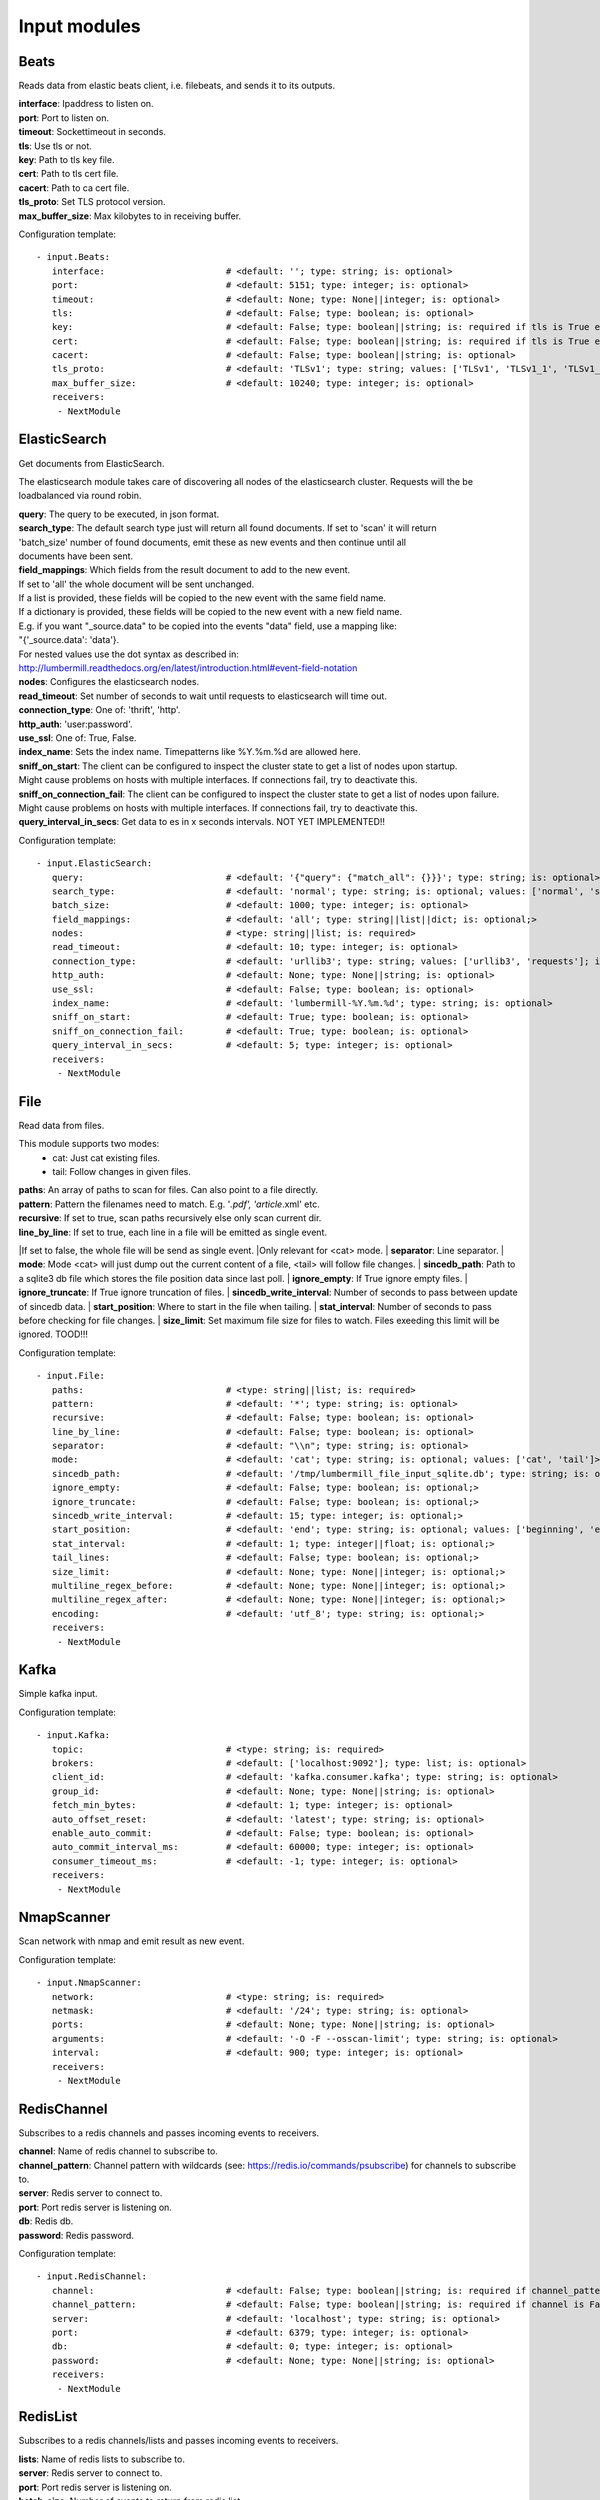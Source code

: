 .. _Input:

Input modules
=============

Beats
-----

Reads data from elastic beats client, i.e. filebeats, and sends it to its outputs.

| **interface**:  Ipaddress to listen on.
| **port**:       Port to listen on.
| **timeout**:    Sockettimeout in seconds.
| **tls**:        Use tls or not.
| **key**:        Path to tls key file.
| **cert**:       Path to tls cert file.
| **cacert**:     Path to ca cert file.
| **tls_proto**:  Set TLS protocol version.
| **max_buffer_size**: Max kilobytes to in receiving buffer.

Configuration template:

::

    - input.Beats:
       interface:                       # <default: ''; type: string; is: optional>
       port:                            # <default: 5151; type: integer; is: optional>
       timeout:                         # <default: None; type: None||integer; is: optional>
       tls:                             # <default: False; type: boolean; is: optional>
       key:                             # <default: False; type: boolean||string; is: required if tls is True else optional>
       cert:                            # <default: False; type: boolean||string; is: required if tls is True else optional>
       cacert:                          # <default: False; type: boolean||string; is: optional>
       tls_proto:                       # <default: 'TLSv1'; type: string; values: ['TLSv1', 'TLSv1_1', 'TLSv1_2']; is: optional>
       max_buffer_size:                 # <default: 10240; type: integer; is: optional>
       receivers:
        - NextModule


ElasticSearch
-------------

Get documents from ElasticSearch.

The elasticsearch module takes care of discovering all nodes of the elasticsearch cluster.
Requests will the be loadbalanced via round robin.

| **query**:               The query to be executed, in json format.
| **search_type**:        The default search type just will return all found documents. If set to 'scan' it will return
| 'batch_size' number of found documents, emit these as new events and then continue until all
| documents have been sent.
| **field_mappings**:      Which fields from the result document to add to the new event.
| If set to 'all' the whole document will be sent unchanged.
| If a list is provided, these fields will be copied to the new event with the same field name.
| If a dictionary is provided, these fields will be copied to the new event with a new field name.
| E.g. if you want "_source.data" to be copied into the events "data" field, use a mapping like:
| "{'_source.data': 'data'}.
| For nested values use the dot syntax as described in:
| http://lumbermill.readthedocs.org/en/latest/introduction.html#event-field-notation
| **nodes**:               Configures the elasticsearch nodes.
| **read_timeout**:        Set number of seconds to wait until requests to elasticsearch will time out.
| **connection_type**:     One of: 'thrift', 'http'.
| **http_auth**:           'user:password'.
| **use_ssl**:             One of: True, False.
| **index_name**:          Sets the index name. Timepatterns like %Y.%m.%d are allowed here.
| **sniff_on_start**:      The client can be configured to inspect the cluster state to get a list of nodes upon startup.
| Might cause problems on hosts with multiple interfaces. If connections fail, try to deactivate this.
| **sniff_on_connection_fail**:  The client can be configured to inspect the cluster state to get a list of nodes upon failure.
| Might cause problems on hosts with multiple interfaces. If connections fail, try to deactivate this.
| **query_interval_in_secs**:   Get data to es in x seconds intervals. NOT YET IMPLEMENTED!!

Configuration template:

::

    - input.ElasticSearch:
       query:                           # <default: '{"query": {"match_all": {}}}'; type: string; is: optional>
       search_type:                     # <default: 'normal'; type: string; is: optional; values: ['normal', 'scan']>
       batch_size:                      # <default: 1000; type: integer; is: optional>
       field_mappings:                  # <default: 'all'; type: string||list||dict; is: optional;>
       nodes:                           # <type: string||list; is: required>
       read_timeout:                    # <default: 10; type: integer; is: optional>
       connection_type:                 # <default: 'urllib3'; type: string; values: ['urllib3', 'requests']; is: optional>
       http_auth:                       # <default: None; type: None||string; is: optional>
       use_ssl:                         # <default: False; type: boolean; is: optional>
       index_name:                      # <default: 'lumbermill-%Y.%m.%d'; type: string; is: optional>
       sniff_on_start:                  # <default: True; type: boolean; is: optional>
       sniff_on_connection_fail:        # <default: True; type: boolean; is: optional>
       query_interval_in_secs:          # <default: 5; type: integer; is: optional>
       receivers:
        - NextModule


File
----

Read data from files.

This module supports two modes:
 - cat: Just cat existing files.
 - tail: Follow changes in given files.

| **paths**:              An array of paths to scan for files. Can also point to a file directly.
| **pattern**:            Pattern the filenames need to match. E.g. '*.pdf', 'article*.xml' etc.
| **recursive**:          If set to true, scan paths recursively else only scan current dir.
| **line_by_line**:       If set to true, each line in a file will be emitted as single event.
|If set to false, the whole file will be send as single event.
|Only relevant for <cat> mode.
| **separator**:          Line separator.
| **mode**:               Mode <cat> will just dump out the current content of a file, <tail> will follow file changes.
| **sincedb_path**:       Path to a sqlite3 db file which stores the file position data since last poll.
| **ignore_empty**:       If True ignore empty files.
| **ignore_truncate**:    If True ignore truncation of files.
| **sincedb_write_interval**: Number of seconds to pass between update of sincedb data.
| **start_position**:     Where to start in the file when tailing.
| **stat_interval**:      Number of seconds to pass before checking for file changes.
| **size_limit**:         Set maximum file size for files to watch. Files exeeding this limit will be ignored. TOOD!!!

Configuration template:

::

    - input.File:
       paths:                           # <type: string||list; is: required>
       pattern:                         # <default: '*'; type: string; is: optional>
       recursive:                       # <default: False; type: boolean; is: optional>
       line_by_line:                    # <default: False; type: boolean; is: optional>
       separator:                       # <default: "\\n"; type: string; is: optional>
       mode:                            # <default: 'cat'; type: string; is: optional; values: ['cat', 'tail']>
       sincedb_path:                    # <default: '/tmp/lumbermill_file_input_sqlite.db'; type: string; is: optional;>
       ignore_empty:                    # <default: False; type: boolean; is: optional;>
       ignore_truncate:                 # <default: False; type: boolean; is: optional;>
       sincedb_write_interval:          # <default: 15; type: integer; is: optional;>
       start_position:                  # <default: 'end'; type: string; is: optional; values: ['beginning', 'end']>
       stat_interval:                   # <default: 1; type: integer||float; is: optional;>
       tail_lines:                      # <default: False; type: boolean; is: optional;>
       size_limit:                      # <default: None; type: None||integer; is: optional;>
       multiline_regex_before:          # <default: None; type: None||integer; is: optional;>
       multiline_regex_after:           # <default: None; type: None||integer; is: optional;>
       encoding:                        # <default: 'utf_8'; type: string; is: optional;>
       receivers:
        - NextModule


Kafka
-----

Simple kafka input.


Configuration template:

::

    - input.Kafka:
       topic:                           # <type: string; is: required>
       brokers:                         # <default: ['localhost:9092']; type: list; is: optional>
       client_id:                       # <default: 'kafka.consumer.kafka'; type: string; is: optional>
       group_id:                        # <default: None; type: None||string; is: optional>
       fetch_min_bytes:                 # <default: 1; type: integer; is: optional>
       auto_offset_reset:               # <default: 'latest'; type: string; is: optional>
       enable_auto_commit:              # <default: False; type: boolean; is: optional>
       auto_commit_interval_ms:         # <default: 60000; type: integer; is: optional>
       consumer_timeout_ms:             # <default: -1; type: integer; is: optional>
       receivers:
        - NextModule


NmapScanner
-----------

Scan network with nmap and emit result as new event.

Configuration template:

::

    - input.NmapScanner:
       network:                         # <type: string; is: required>
       netmask:                         # <default: '/24'; type: string; is: optional>
       ports:                           # <default: None; type: None||string; is: optional>
       arguments:                       # <default: '-O -F --osscan-limit'; type: string; is: optional>
       interval:                        # <default: 900; type: integer; is: optional>
       receivers:
        - NextModule


RedisChannel
------------

Subscribes to a redis channels and passes incoming events to receivers.

| **channel**:  Name of redis channel to subscribe to.
| **channel_pattern**: Channel pattern with wildcards (see: https://redis.io/commands/psubscribe) for channels to subscribe to.
| **server**:  Redis server to connect to.
| **port**:  Port redis server is listening on.
| **db**:  Redis db.
| **password**:  Redis password.

Configuration template:

::

    - input.RedisChannel:
       channel:                         # <default: False; type: boolean||string; is: required if channel_pattern is False else optional>
       channel_pattern:                 # <default: False; type: boolean||string; is: required if channel is False else optional>
       server:                          # <default: 'localhost'; type: string; is: optional>
       port:                            # <default: 6379; type: integer; is: optional>
       db:                              # <default: 0; type: integer; is: optional>
       password:                        # <default: None; type: None||string; is: optional>
       receivers:
        - NextModule


RedisList
---------

Subscribes to a redis channels/lists and passes incoming events to receivers.

| **lists**:  Name of redis lists to subscribe to.
| **server**:  Redis server to connect to.
| **port**:  Port redis server is listening on.
| **batch_size**:  Number of events to return from redis list.
| **db**:  Redis db.
| **password**:  Redis password.
| **timeout**:  Timeout in seconds.

Configuration template:

::

    - input.RedisList:
       lists:                           # <type: string||list; is: required>
       server:                          # <default: 'localhost'; type: string; is: optional>
       port:                            # <default: 6379; type: integer; is: optional>
       batch_size:                      # <default: 1; type: integer; is: optional>
       db:                              # <default: 0; type: integer; is: optional>
       password:                        # <default: None; type: None||string; is: optional>
       timeout:                         # <default: 0; type: integer; is: optional>
       receivers:
        - NextModule


SQS
---

Read messages from amazon sqs service.

| **aws_access_key_id**:  Your AWS id.
| **aws_secret_access_key**:  Your AWS password.
| **region**:  The region in which to find your sqs service.
| **queue**:  Queue name.
| **attribute_names**:  A list of attributes that need to be returned along with each message.
| **message_attribute_names**:  A list of message attributes that need to be returned.
| **poll_interval_in_secs**:  How often should the queue be checked for new messages.
| **batch_size**:  Number of messages to retrieve in one call.

Configuration template:

::

    - input.SQS:
       aws_access_key_id:               # <type: string; is: required>
       aws_secret_access_key:           # <type: string; is: required>
       region:                          # <type: string; is: required; values: ['us-east-1', 'us-west-1', 'us-west-2', 'eu-central-1', 'eu-west-1', 'ap-southeast-1', 'ap-southeast-2', 'ap-northeast-1', 'sa-east-1', 'us-gov-west-1', 'cn-north-1']>
       queue:                           # <type: string; is: required>
       attribute_names:                 # <default: ['All']; type: list; is: optional>
       message_attribute_names:         # <default: ['All']; type: list; is: optional>
       poll_interval_in_secs:           # <default: 1; type: integer; is: optional>
       batch_size:                      # <default: 10; type: integer; is: optional>
       receivers:
        - NextModule


Sniffer
-------

Sniff network traffic. Needs root privileges.

Reason for using pcapy as sniffer lib:
As Gambolputty is intended to be run with pypy, every module should be compatible with pypy.
Creating a raw socket in pypy is no problem but it is (up to now) not possible to bind this
socket to a selected interface, e.g. socket.bind(('lo', 0)) will throw "error: unknown address family".
With pcapy this problem does not exist.

Dependencies:
- pcapy: pypy -m pip install pcapy

Configuration template:

::

    - input.Sniffer:
       interface:                       # <default: 'any'; type: None||string; is: optional>
       packetfilter:                    # <default: None; type: None||string; is: optional>
       promiscous:                      # <default: False; type: boolean; is: optional>
       key_value_store:                 # <default: None; type: none||string; is: optional>
       receivers:
        - NextModule


Spam
----

Emits events as fast as possible.

Use this module to load test LumberMill. Also nice for testing your regexes.

The event field can either be a simple string. This string will be used to create a default lumbermill event dict.
If you want to provide more custom fields, you can provide a dictionary containing at least a "data" field that
should your raw event string.

| **event**: Send custom event data. For single events, use a string or a dict. If a string is provided, the contents will
be put into the events data field.
if a dict is provided, the event will be populated with the dict fields.
For multiple events, provide a list of stings or dicts.
| **sleep**:  Time to wait between sending events.
| **events_count**:  Only send configured number of events. 0 means no limit.

Configuration template:

::

    - input.Spam:
       event:                           # <default: ""; type: string||list||dict; is: optional>
       sleep:                           # <default: 0; type: int||float; is: optional>
       events_count:                    # <default: 0; type: int; is: optional>
       receivers:
        - NextModule


StdIn
-----

Reads data from stdin and sends it to its output queues.

Configuration template:

::

    - input.StdIn:
       multiline:                       # <default: False; type: boolean; is: optional>
       stream_end_signal:               # <default: False; type: boolean||string; is: optional>
       receivers:
        - NextModule


Tcp
---

Reads data from tcp socket and sends it to its outputs.
Should be the best choice perfomancewise if you are on Linux and are running with multiple workers.

| **interface**:   Ipaddress to listen on.
| **port**:        Port to listen on.
| **timeout**:     Sockettimeout in seconds.
| **tls**:         Use tls or not.
| **key**:         Path to tls key file.
| **cert**:        Path to tls cert file.
| **cacert**:      Path to ca cert file.
| **tls_proto**:   Set TLS protocol version.
| **mode**:        Receive mode, line or stream.
| **simple_separator**:   If mode is line, set separator between lines.
| **regex_separator**:    If mode is line, set separator between lines. Here regex can be used. The result includes the data that matches the regex.
| **chunksize**:   If mode is stream, set chunksize in bytes to read from stream.
| **max_buffer_size**:  Max kilobytes to in receiving buffer.

Configuration template:

::

    - input.Tcp:
       interface:                       # <default: ''; type: string; is: optional>
       port:                            # <default: 5151; type: integer; is: optional>
       timeout:                         # <default: None; type: None||integer; is: optional>
       tls:                             # <default: False; type: boolean; is: optional>
       key:                             # <default: False; type: boolean||string; is: required if tls is True else optional>
       cert:                            # <default: False; type: boolean||string; is: required if tls is True else optional>
       cacert:                          # <default: False; type: boolean||string; is: optional>
       tls_proto:                       # <default: 'TLSv1'; type: string; values: ['TLSv1', 'TLSv1_1', 'TLSv1_2']; is: optional>
       mode:                            # <default: 'line'; type: string; values: ['line', 'stream']; is: optional>
       simple_separator:                # <default: '\n'; type: string; is: optional>
       regex_separator:                 # <default: None; type: None||string; is: optional>
       chunksize:                       # <default: 16384; type: integer; is: optional>
       max_buffer_size:                 # <default: 10240; type: integer; is: optional>
       receivers:
        - NextModule


Udp
---

Reads data from udp socket and sends it to its output queues.

| **interface**:   Ipaddress to listen on.
| **port**:        Port to listen on.
| **timeout**:     Sockettimeout in seconds.

Configuration template:

::

    - input.Udp:
       interface:                       # <default: '0.0.0.0'; type: string; is: optional>
       port:                            # <default: 5151; type: integer; is: optional>
       timeout:                         # <default: None; type: None||integer; is: optional>
       receivers:
        - NextModule


UnixSocket
----------

Reads data from an unix socket and sends it to its output queues.

Configuration template:

::

    - input.UnixSocket:
       path_to_socket:                  # <type: string; is: required>
       receivers:
        - NextModule


ZeroMQ
---

Read events from a zeromq.


| **mode**:  Whether to run a server or client.
| **address**:  Address to connect to. Pattern: hostname:port. If mode is server, this sets the addresses to listen on.
| **pattern**:  One of 'pull', 'sub'.
| **hwm**:  Highwatermark for sending/receiving socket.

Configuration template:

::

    - input.ZeroMQ:
       mode:                            # <default: 'server'; type: string; values: ['server', 'client']; is: optional>
       address:                         # <default: '*:5570'; type: string; is: optional>
       pattern:                         # <default: 'pull'; type: string; values: ['pull', 'sub']; is: optional>
       topic:                           # <default: ''; type: string; is: optional>
       hwm:                             # <default: None; type: None||integer; is: optional>
       receivers:
        - NextModule


ZmqTornado
----------

Read events from a zeromq.

| **mode**:  Whether to run a server or client.
| **address**:  Address to connect to. Pattern: hostname:port. If mode is server, this sets the addresses to listen on.
| **pattern**:  One of 'pull', 'sub'.
| **hwm**:  Highwatermark for sending/receiving socket.
| **separator**:  When using the sub pattern, messages can have a topic. Set separator to split message from topic.

Configuration template:

::

    - input.ZmqTornado:
       mode:                            # <default: 'server'; type: string; values: ['server', 'client']; is: optional>
       address:                         # <default: '*:5570'; type: string; is: optional>
       pattern:                         # <default: 'pull'; type: string; values: ['pull', 'sub']; is: optional>
       topic:                           # <default: ''; type: string; is: optional>
       separator:                       # <default: None; type: None||string; is: optional>
       hwm:                             # <default: None; type: None||integer; is: optional>
       receivers:
        - NextModule